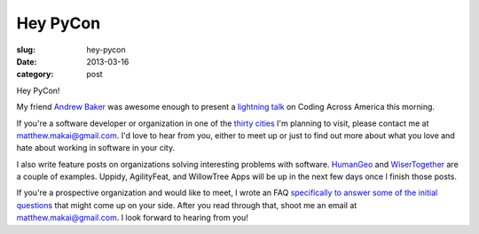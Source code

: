 Hey PyCon
=========

:slug: hey-pycon
:date: 2013-03-16
:category: post

Hey PyCon!

My friend `Andrew Baker <http://www.excella.com/careers/college-profiles/andrew-baker.aspx>`_ 
was awesome enough to present a `lightning talk <http://www.mattmakai.com/static/presentations/pycon-andrew-baker.html>`_
on Coding Across America this morning.

If you're a software developer or organization in one of the 
`thirty cities <../cities.html>`_ I'm planning to visit, please contact me
at matthew.makai@gmail.com. I'd love to hear from you, either to meet up
or just to find out more about what you love and hate about working in
software in your city.

I also write feature posts on organizations solving interesting problems with
software. `HumanGeo <../human-geo-washington-dc.html>`_ and 
`WiserTogether <../wisertogether-washington-dc.html>`_ are a couple of 
examples. Uppidy, AgilityFeat, and WillowTree Apps will be up in the next
few days once I finish those posts.

If you're a prospective organization and would like to meet, I wrote an FAQ
`specifically to answer some of the initial questions <../to-prospective-organizations.html>`_ 
that might come up on your side. After you read through that, shoot me an
email at matthew.makai@gmail.com. I look forward to hearing from you!

